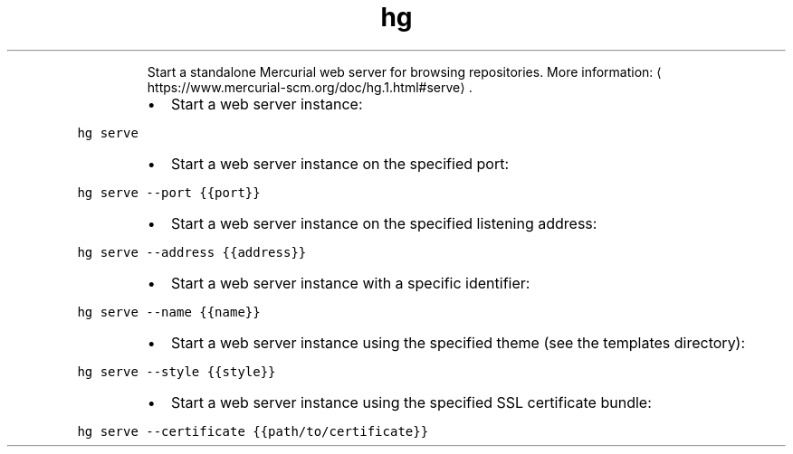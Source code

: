 .TH hg serve
.PP
.RS
Start a standalone Mercurial web server for browsing repositories.
More information: \[la]https://www.mercurial-scm.org/doc/hg.1.html#serve\[ra]\&.
.RE
.RS
.IP \(bu 2
Start a web server instance:
.RE
.PP
\fB\fChg serve\fR
.RS
.IP \(bu 2
Start a web server instance on the specified port:
.RE
.PP
\fB\fChg serve \-\-port {{port}}\fR
.RS
.IP \(bu 2
Start a web server instance on the specified listening address:
.RE
.PP
\fB\fChg serve \-\-address {{address}}\fR
.RS
.IP \(bu 2
Start a web server instance with a specific identifier:
.RE
.PP
\fB\fChg serve \-\-name {{name}}\fR
.RS
.IP \(bu 2
Start a web server instance using the specified theme (see the templates directory):
.RE
.PP
\fB\fChg serve \-\-style {{style}}\fR
.RS
.IP \(bu 2
Start a web server instance using the specified SSL certificate bundle:
.RE
.PP
\fB\fChg serve \-\-certificate {{path/to/certificate}}\fR
